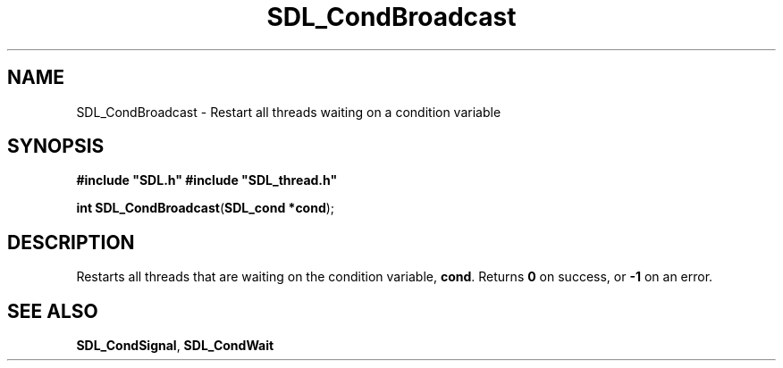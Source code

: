 .TH "SDL_CondBroadcast" "3" "Tue 11 Sep 2001, 23:00" "SDL" "SDL API Reference" 
.SH "NAME"
SDL_CondBroadcast \- Restart all threads waiting on a condition variable
.SH "SYNOPSIS"
.PP
\fB#include "SDL\&.h"
#include "SDL_thread\&.h"
.sp
\fBint \fBSDL_CondBroadcast\fP\fR(\fBSDL_cond *cond\fR);
.SH "DESCRIPTION"
.PP
Restarts all threads that are waiting on the condition variable, \fBcond\fR\&. Returns \fB0\fR on success, or \fB-1\fR on an error\&.
.SH "SEE ALSO"
.PP
\fI\fBSDL_CondSignal\fP\fR, \fI\fBSDL_CondWait\fP\fR 
.\" created by instant / docbook-to-man, Tue 11 Sep 2001, 23:00
